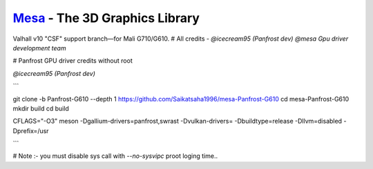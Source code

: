 `Mesa <https://mesa3d.org>`_ - The 3D Graphics Library
======================================================

Valhall v10 "CSF" support branch—for Mali G710/G610.
# All credits - 
`@icecream95 (Panfrost dev)`
`@mesa Gpu driver development team`

# Panfrost GPU driver credits without root

`@icecream95 (Panfrost dev)`


```

git clone -b Panfrost-G610 --depth 1 https://github.com/Saikatsaha1996/mesa-Panfrost-G610
cd mesa-Panfrost-G610
mkdir build
cd build

CFLAGS="-O3" meson -Dgallium-drivers=panfrost,swrast -Dvulkan-drivers= -Dbuildtype=release -Dllvm=disabled -Dprefix=/usr

```

# Note :- you must disable sys call with `--no-sysvipc` proot loging time..

  
